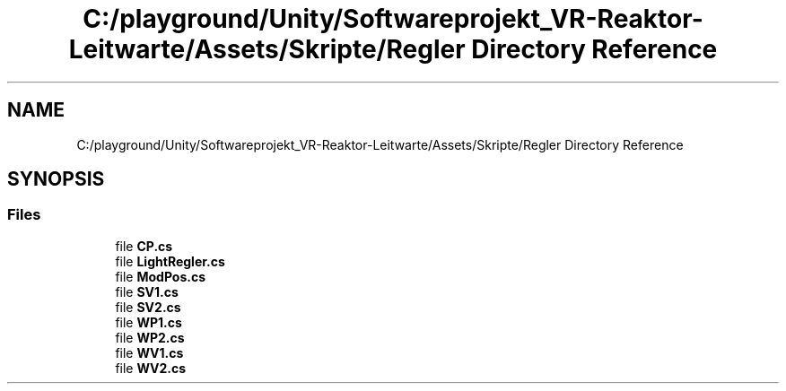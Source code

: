 .TH "C:/playground/Unity/Softwareprojekt_VR-Reaktor-Leitwarte/Assets/Skripte/Regler Directory Reference" 3 "Version 0.1" "NPP VR Simulation" \" -*- nroff -*-
.ad l
.nh
.SH NAME
C:/playground/Unity/Softwareprojekt_VR-Reaktor-Leitwarte/Assets/Skripte/Regler Directory Reference
.SH SYNOPSIS
.br
.PP
.SS "Files"

.in +1c
.ti -1c
.RI "file \fBCP\&.cs\fP"
.br
.ti -1c
.RI "file \fBLightRegler\&.cs\fP"
.br
.ti -1c
.RI "file \fBModPos\&.cs\fP"
.br
.ti -1c
.RI "file \fBSV1\&.cs\fP"
.br
.ti -1c
.RI "file \fBSV2\&.cs\fP"
.br
.ti -1c
.RI "file \fBWP1\&.cs\fP"
.br
.ti -1c
.RI "file \fBWP2\&.cs\fP"
.br
.ti -1c
.RI "file \fBWV1\&.cs\fP"
.br
.ti -1c
.RI "file \fBWV2\&.cs\fP"
.br
.in -1c
